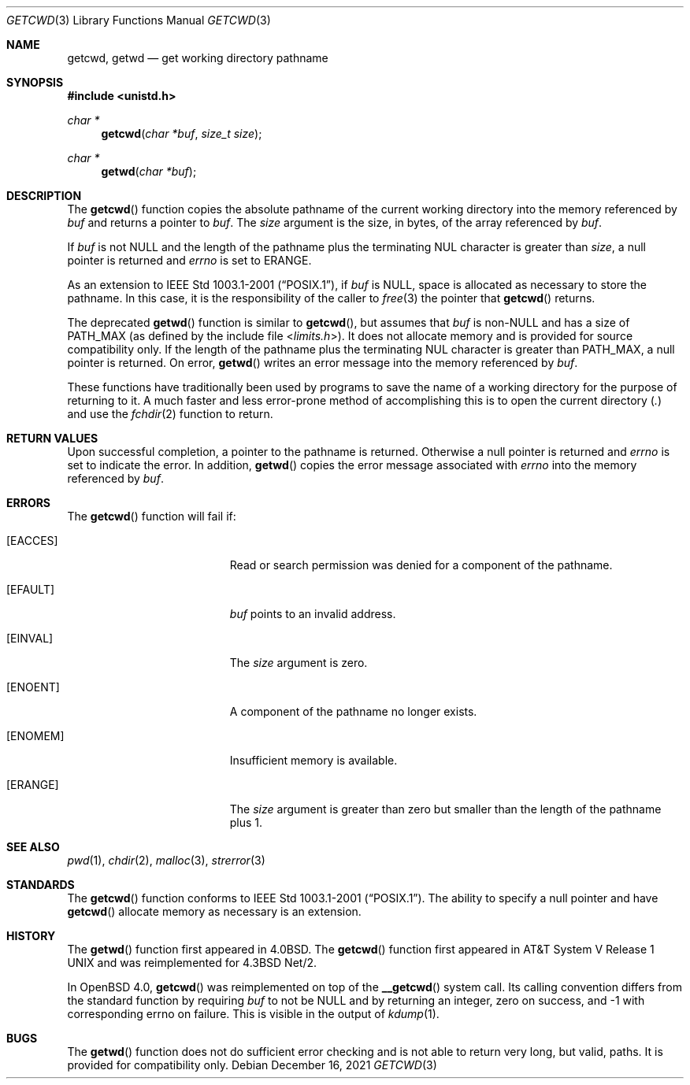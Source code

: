 .\"	$OpenBSD: getcwd.3,v 1.22 2021/12/16 19:15:29 millert Exp $
.\"
.\" Copyright (c) 1991, 1993
.\"	The Regents of the University of California.  All rights reserved.
.\"
.\" Redistribution and use in source and binary forms, with or without
.\" modification, are permitted provided that the following conditions
.\" are met:
.\" 1. Redistributions of source code must retain the above copyright
.\"    notice, this list of conditions and the following disclaimer.
.\" 2. Redistributions in binary form must reproduce the above copyright
.\"    notice, this list of conditions and the following disclaimer in the
.\"    documentation and/or other materials provided with the distribution.
.\" 3. Neither the name of the University nor the names of its contributors
.\"    may be used to endorse or promote products derived from this software
.\"    without specific prior written permission.
.\"
.\" THIS SOFTWARE IS PROVIDED BY THE REGENTS AND CONTRIBUTORS ``AS IS'' AND
.\" ANY EXPRESS OR IMPLIED WARRANTIES, INCLUDING, BUT NOT LIMITED TO, THE
.\" IMPLIED WARRANTIES OF MERCHANTABILITY AND FITNESS FOR A PARTICULAR PURPOSE
.\" ARE DISCLAIMED.  IN NO EVENT SHALL THE REGENTS OR CONTRIBUTORS BE LIABLE
.\" FOR ANY DIRECT, INDIRECT, INCIDENTAL, SPECIAL, EXEMPLARY, OR CONSEQUENTIAL
.\" DAMAGES (INCLUDING, BUT NOT LIMITED TO, PROCUREMENT OF SUBSTITUTE GOODS
.\" OR SERVICES; LOSS OF USE, DATA, OR PROFITS; OR BUSINESS INTERRUPTION)
.\" HOWEVER CAUSED AND ON ANY THEORY OF LIABILITY, WHETHER IN CONTRACT, STRICT
.\" LIABILITY, OR TORT (INCLUDING NEGLIGENCE OR OTHERWISE) ARISING IN ANY WAY
.\" OUT OF THE USE OF THIS SOFTWARE, EVEN IF ADVISED OF THE POSSIBILITY OF
.\" SUCH DAMAGE.
.\"
.Dd $Mdocdate: December 16 2021 $
.Dt GETCWD 3
.Os
.Sh NAME
.Nm getcwd ,
.Nm getwd
.Nd get working directory pathname
.Sh SYNOPSIS
.In unistd.h
.Ft char *
.Fn getcwd "char *buf" "size_t size"
.Ft char *
.Fn getwd "char *buf"
.Sh DESCRIPTION
The
.Fn getcwd
function copies the absolute pathname of the current working directory
into the memory referenced by
.Fa buf
and returns a pointer to
.Fa buf .
The
.Fa size
argument is the size, in bytes, of the array referenced by
.Fa buf .
.Pp
If
.Fa buf
is not
.Dv NULL
and the length of the pathname plus the terminating NUL
character is greater than
.Fa size ,
a null pointer is returned and
.Va errno
is set to
.Dv ERANGE .
.Pp
As an extension to
.St -p1003.1-2001 ,
if
.Fa buf
is
.Dv NULL ,
space is allocated as necessary to store the pathname.
In this case, it is the responsibility of the caller to
.Xr free 3
the pointer that
.Fn getcwd
returns.
.Pp
The deprecated
.Fn getwd
function is similar to
.Fn getcwd ,
but assumes that
.Fa buf
is non-NULL and has a size of
.Dv PATH_MAX
(as defined by the include
file
.In limits.h ) .
It does not allocate memory and is provided for source compatibility only.
If the length of the pathname plus the terminating NUL
character is greater than
.Dv PATH_MAX ,
a null pointer is returned.
On error,
.Fn getwd
writes an error message into the memory referenced by
.Fa buf .
.Pp
These functions have traditionally been used by programs to save the
name of a working directory for the purpose of returning to it.
A much faster and less error-prone method of accomplishing this is to
open the current directory
.Pq Pa \&.
and use the
.Xr fchdir 2
function to return.
.Sh RETURN VALUES
Upon successful completion, a pointer to the pathname is returned.
Otherwise a null pointer is returned and
.Va errno
is set to indicate the error.
In addition,
.Fn getwd
copies the error message associated with
.Va errno
into the memory referenced by
.Fa buf .
.Sh ERRORS
The
.Fn getcwd
function will fail if:
.Bl -tag -width Er
.It Bq Er EACCES
Read or search permission was denied for a component of the pathname.
.It Bq Er EFAULT
.Fa buf
points to an invalid address.
.It Bq Er EINVAL
The
.Fa size
argument is zero.
.It Bq Er ENOENT
A component of the pathname no longer exists.
.It Bq Er ENOMEM
Insufficient memory is available.
.It Bq Er ERANGE
The
.Fa size
argument is greater than zero but smaller than the length of the pathname
plus 1.
.El
.Sh SEE ALSO
.Xr pwd 1 ,
.Xr chdir 2 ,
.Xr malloc 3 ,
.Xr strerror 3
.Sh STANDARDS
The
.Fn getcwd
function conforms to
.St -p1003.1-2001 .
The ability to specify a null pointer and have
.Fn getcwd
allocate memory as necessary is an extension.
.Sh HISTORY
The
.Fn getwd
function first appeared in
.Bx 4.0 .
The
.Fn getcwd
function first appeared in
.At V.1
and was reimplemented for
.Bx 4.3 Net/2 .
.Pp
In
.Ox 4.0 ,
.Fn getcwd
was reimplemented on top of the
.Fn __getcwd
system call.
Its calling convention differs from the standard
function by requiring
.Ar buf
to not be
.Dv NULL
and by returning an integer,
zero on success, and -1 with corresponding errno on failure.
This is visible in the output of
.Xr kdump 1 .
.Sh BUGS
The
.Fn getwd
function does not do sufficient error checking and is not able to return very
long, but valid, paths.
It is provided for compatibility only.
